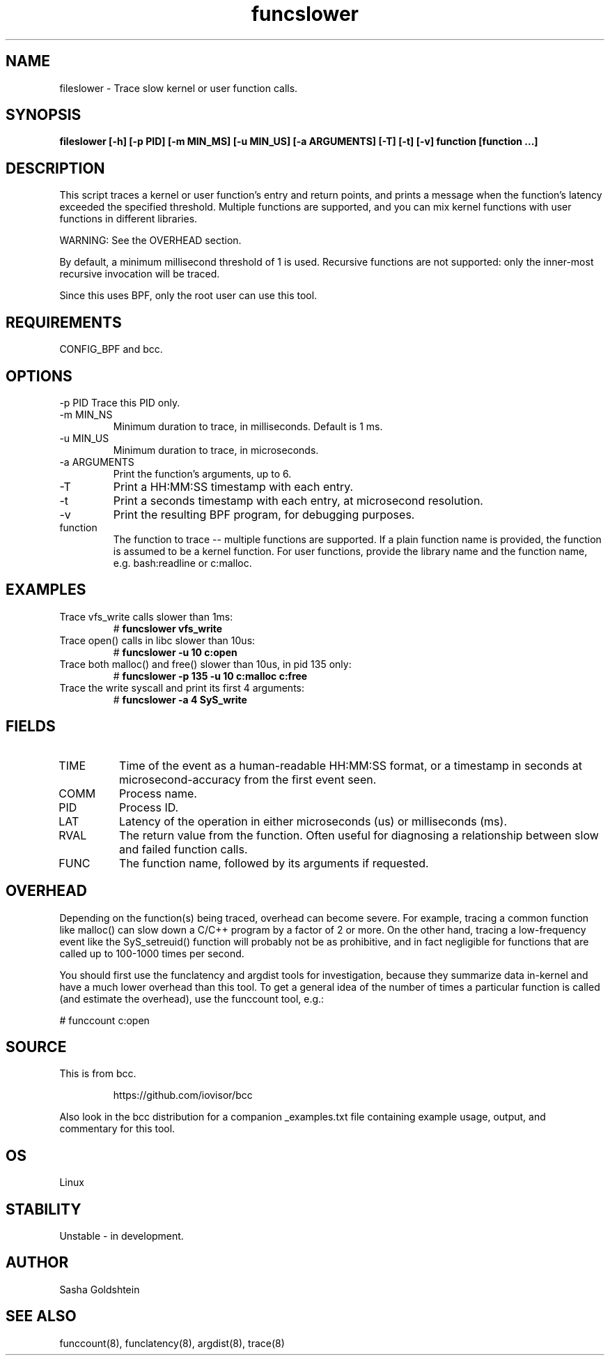 .TH funcslower 8  "2017-03-30" "USER COMMANDS"
.SH NAME
fileslower \- Trace slow kernel or user function calls.
.SH SYNOPSIS
.B fileslower [\-h] [\-p PID] [-m MIN_MS] [-u MIN_US] [-a ARGUMENTS] [-T] [-t] [-v] function [function ...]
.SH DESCRIPTION
This script traces a kernel or user function's entry and return points, and
prints a message when the function's latency exceeded the specified threshold.
Multiple functions are supported, and you can mix kernel functions with user
functions in different libraries.

WARNING: See the OVERHEAD section.

By default, a minimum millisecond threshold of 1 is used. Recursive functions
are not supported: only the inner-most recursive invocation will be traced.

Since this uses BPF, only the root user can use this tool.
.SH REQUIREMENTS
CONFIG_BPF and bcc.
.SH OPTIONS
\-p PID
Trace this PID only.
.TP
\-m MIN_NS
Minimum duration to trace, in milliseconds. Default is 1 ms.
.TP
\-u MIN_US
Minimum duration to trace, in microseconds.
.TP
\-a ARGUMENTS
Print the function's arguments, up to 6.
.TP
\-T
Print a HH:MM:SS timestamp with each entry.
.TP
\-t
Print a seconds timestamp with each entry, at microsecond resolution.
.TP
\-v
Print the resulting BPF program, for debugging purposes.
.TP
function
The function to trace -- multiple functions are supported. If a plain function
name is provided, the function is assumed to be a kernel function. For user
functions, provide the library name and the function name, e.g. bash:readline
or c:malloc.
.SH EXAMPLES
.TP
Trace vfs_write calls slower than 1ms:
#
.B funcslower vfs_write
.TP
Trace open() calls in libc slower than 10us:
#
.B funcslower \-u 10 c:open
.TP
Trace both malloc() and free() slower than 10us, in pid 135 only:
#
.B funcslower \-p 135 \-u 10 c:malloc c:free
.TP
Trace the write syscall and print its first 4 arguments:
#
.B funcslower -a 4 SyS_write
.SH FIELDS
.TP
TIME
Time of the event as a human-readable HH:MM:SS format, or a timestamp in seconds
at microsecond-accuracy from the first event seen.
.TP
COMM
Process name.
.TP
PID
Process ID.
.TP
LAT
Latency of the operation in either microseconds (us) or milliseconds (ms).
.TP
RVAL
The return value from the function. Often useful for diagnosing a relationship
between slow and failed function calls.
.TP
FUNC
The function name, followed by its arguments if requested.
.SH OVERHEAD
Depending on the function(s) being traced, overhead can become severe. For 
example, tracing a common function like malloc() can slow down a C/C++ program
by a factor of 2 or more. On the other hand, tracing a low-frequency event like
the SyS_setreuid() function will probably not be as prohibitive, and in fact
negligible for functions that are called up to 100-1000 times per second.

You should first use the funclatency and argdist tools for investigation, 
because they summarize data in-kernel and have a much lower overhead than this
tool. To get a general idea of the number of times a particular function is
called (and estimate the overhead), use the funccount tool, e.g.:
.PP
# funccount c:open
.SH SOURCE
This is from bcc.
.IP
https://github.com/iovisor/bcc
.PP
Also look in the bcc distribution for a companion _examples.txt file containing
example usage, output, and commentary for this tool.
.SH OS
Linux
.SH STABILITY
Unstable - in development.
.SH AUTHOR
Sasha Goldshtein
.SH SEE ALSO
funccount(8), funclatency(8), argdist(8), trace(8)

